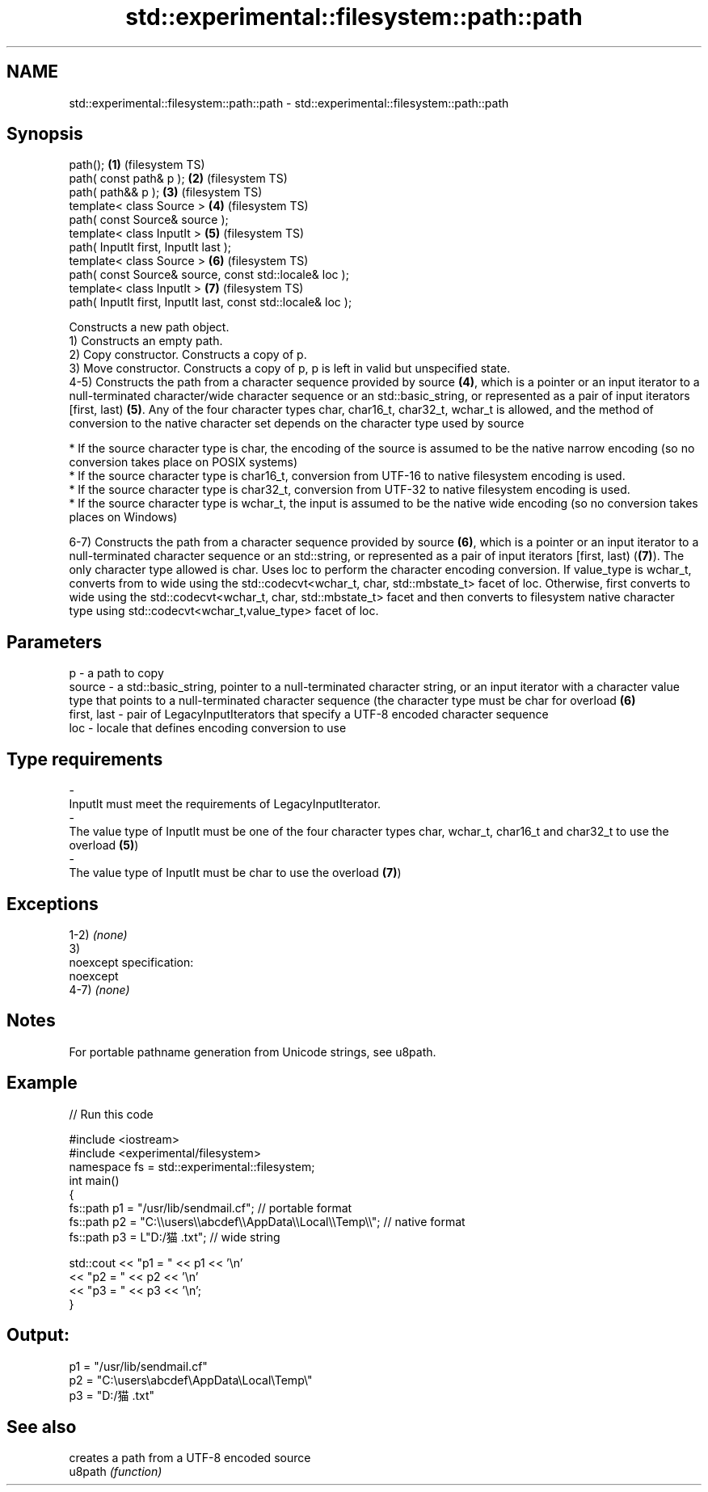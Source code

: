 .TH std::experimental::filesystem::path::path 3 "2020.03.24" "http://cppreference.com" "C++ Standard Libary"
.SH NAME
std::experimental::filesystem::path::path \- std::experimental::filesystem::path::path

.SH Synopsis

  path();                                                      \fB(1)\fP (filesystem TS)
  path( const path& p );                                       \fB(2)\fP (filesystem TS)
  path( path&& p );                                            \fB(3)\fP (filesystem TS)
  template< class Source >                                     \fB(4)\fP (filesystem TS)
  path( const Source& source );
  template< class InputIt >                                    \fB(5)\fP (filesystem TS)
  path( InputIt first, InputIt last );
  template< class Source >                                     \fB(6)\fP (filesystem TS)
  path( const Source& source, const std::locale& loc );
  template< class InputIt >                                    \fB(7)\fP (filesystem TS)
  path( InputIt first, InputIt last, const std::locale& loc );

  Constructs a new path object.
  1) Constructs an empty path.
  2) Copy constructor. Constructs a copy of p.
  3) Move constructor. Constructs a copy of p, p is left in valid but unspecified state.
  4-5) Constructs the path from a character sequence provided by source \fB(4)\fP, which is a pointer or an input iterator to a null-terminated character/wide character sequence or an std::basic_string, or represented as a pair of input iterators [first, last) \fB(5)\fP. Any of the four character types char, char16_t, char32_t, wchar_t is allowed, and the method of conversion to the native character set depends on the character type used by source


        * If the source character type is char, the encoding of the source is assumed to be the native narrow encoding (so no conversion takes place on POSIX systems)
        * If the source character type is char16_t, conversion from UTF-16 to native filesystem encoding is used.
        * If the source character type is char32_t, conversion from UTF-32 to native filesystem encoding is used.
        * If the source character type is wchar_t, the input is assumed to be the native wide encoding (so no conversion takes places on Windows)


  6-7) Constructs the path from a character sequence provided by source \fB(6)\fP, which is a pointer or an input iterator to a null-terminated character sequence or an std::string, or represented as a pair of input iterators [first, last) (\fB(7)\fP). The only character type allowed is char. Uses loc to perform the character encoding conversion. If value_type is wchar_t, converts from to wide using the std::codecvt<wchar_t, char, std::mbstate_t> facet of loc. Otherwise, first converts to wide using the std::codecvt<wchar_t, char, std::mbstate_t> facet and then converts to filesystem native character type using std::codecvt<wchar_t,value_type> facet of loc.

.SH Parameters


  p           - a path to copy
  source      - a std::basic_string, pointer to a null-terminated character string, or an input iterator with a character value type that points to a null-terminated character sequence (the character type must be char for overload \fB(6)\fP
  first, last - pair of LegacyInputIterators that specify a UTF-8 encoded character sequence
  loc         - locale that defines encoding conversion to use
.SH Type requirements
  -
  InputIt must meet the requirements of LegacyInputIterator.
  -
  The value type of InputIt must be one of the four character types char, wchar_t, char16_t and char32_t to use the overload \fB(5)\fP)
  -
  The value type of InputIt must be char to use the overload \fB(7)\fP)


.SH Exceptions

  1-2) \fI(none)\fP
  3)
  noexcept specification:
  noexcept
  4-7) \fI(none)\fP

.SH Notes

  For portable pathname generation from Unicode strings, see u8path.

.SH Example

  
// Run this code

    #include <iostream>
    #include <experimental/filesystem>
    namespace fs = std::experimental::filesystem;
    int main()
    {
        fs::path p1 = "/usr/lib/sendmail.cf"; // portable format
        fs::path p2 = "C:\\\\users\\\\abcdef\\\\AppData\\\\Local\\\\Temp\\\\"; // native format
        fs::path p3 = L"D:/猫.txt"; // wide string

        std::cout << "p1 = " << p1 << '\\n'
                  << "p2 = " << p2 << '\\n'
                  << "p3 = " << p3 << '\\n';
    }

.SH Output:

    p1 = "/usr/lib/sendmail.cf"
    p2 = "C:\\users\\abcdef\\AppData\\Local\\Temp\\"
    p3 = "D:/猫.txt"


.SH See also


         creates a path from a UTF-8 encoded source
  u8path \fI(function)\fP




